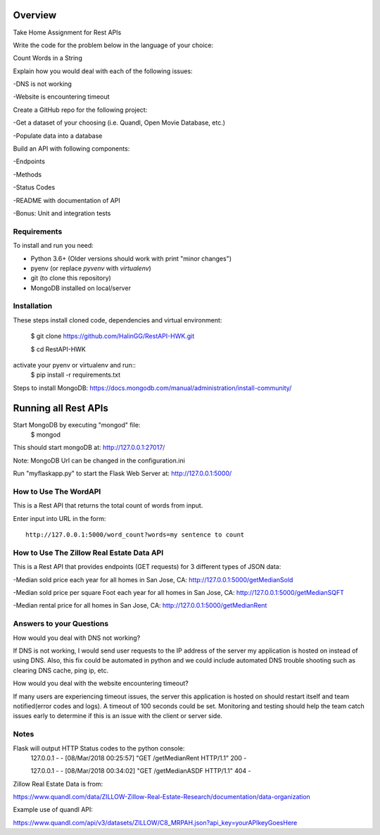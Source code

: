 Overview
========
Take Home Assignment for Rest APIs

Write the code for the problem below in the language of your choice:

Count Words in a String

Explain how you would deal with each of the following issues:

-DNS is not working

-Website is encountering timeout


Create a GitHub repo for the following project:

-Get a dataset of your choosing (i.e. Quandl, Open Movie Database, etc.)

-Populate data into a database

Build an API with following components:

-Endpoints

-Methods

-Status Codes

-README with documentation of API

-Bonus: Unit and integration tests


Requirements
------------

To install and run you need:

- Python 3.6+ (Older versions should work with print "minor changes")
- pyenv (or replace `pyvenv` with `virtualenv`)
- git (to clone this repository)
- MongoDB installed on local/server

Installation
------------

These steps install cloned code, dependencies and virtual environment:

    $ git clone https://github.com/HalinGG/RestAPI-HWK.git

    $ cd RestAPI-HWK

activate your pyenv or virtualenv and run::
    $ pip install -r requirements.txt


Steps to install MongoDB: https://docs.mongodb.com/manual/administration/install-community/


Running all Rest APIs
=================

Start MongoDB by executing "mongod" file:
    $ mongod

This should start mongoDB at: http://127.0.0.1:27017/

Note: MongoDB Url can be changed in the configuration.ini

Run "myflaskapp.py" to start the Flask Web Server at: http://127.0.0.1:5000/


How to Use The WordAPI
------------------
This is a Rest API that returns the total count of words from input.

Enter input into URL in the form::

    http://127.0.0.1:5000/word_count?words=my sentence to count



How to Use The Zillow Real Estate Data API
------------------------------------------
This is a Rest API that provides endpoints (GET requests) for 3 different types of JSON data:

-Median sold price each year for all homes in San Jose, CA: http://127.0.0.1:5000/getMedianSold

-Median sold price per square Foot each year for all homes in San Jose, CA: http://127.0.0.1:5000/getMedianSQFT

-Median rental price for all homes in San Jose, CA: http://127.0.0.1:5000/getMedianRent



Answers to your Questions
-------------------------

How would you deal with DNS not working?

If DNS is not working, I would send user requests to the IP address of the server my
application is hosted on instead of using DNS. Also, this fix could be automated in python
and we could include automated DNS trouble shooting such as clearing DNS cache, ping ip, etc.


How would you deal with the website encountering timeout?

If many users are experiencing timeout issues, the server this application
is hosted on should restart itself and team notified(error codes and logs).
A timeout of 100 seconds could be set.
Monitoring and testing should help the team catch issues early to determine
if this is an issue with the client or server side.



Notes
------

Flask will output HTTP Status codes to the python console:
    127.0.0.1 - - [08/Mar/2018 00:25:57] "GET /getMedianRent HTTP/1.1" 200 -

    127.0.0.1 - - [08/Mar/2018 00:34:02] "GET /getMedianASDF HTTP/1.1" 404 -


Zillow Real Estate Data is from:

https://www.quandl.com/data/ZILLOW-Zillow-Real-Estate-Research/documentation/data-organization

Example use of quandl API:

https://www.quandl.com/api/v3/datasets/ZILLOW/C8_MRPAH.json?api_key=yourAPIkeyGoesHere